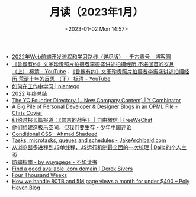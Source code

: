 #+TITLE: 月读（2023年1月）
#+DATE: <2023-01-02 Mon 14:57>
#+TAGS[]: 他山之石

- [[https://www.cnblogs.com/qianguyihao/p/16370961.html][2022年Web前端开发流程和学习路线（详尽版） - 千古壹号 - 博客园]]
- [[https://www.youtube.com/watch?v=OsMtrxoSolA][《鲁豫有约》文革珍贵照片拍摄者李振盛讲述拍摄经历 不堪回首的岁月 （上） 标清 - YouTube]] 、[[https://www.youtube.com/watch?v=o-V6n8mF5PA][《鲁豫有约》文革珍贵照片拍摄者李振盛讲述拍摄经历 荒诞十年的反思 （下） 标清 - YouTube]]
- [[https://plantegg.github.io/2018/05/23/如何在工作中学习/][如何在工作中学习 | plantegg]]
- [[https://godruoyi.com/posts/review-of-2022][2022 年终总结]]
- [[https://www.ycombinator.com/blog/the-yc-founder-directory][The YC Founder Directory (+ New Company Content) | Y Combinator]]
- [[https://chriscoyier.net/2023/01/05/a-big-pile-of-personal-developer-designer-blogs-in-an-opml-file/][A Big Pile of Personal Developer & Designer Blogs in an OPML File - Chris Coyier]]
- [[https://freewechat.com/a/MzU0MDg3MDQxNA==/2247497342/1/1672787401][纽约时报长篇报道：《普京的战争》 | 自由微信 | FreeWeChat]]
- [[https://review.youngchina.org/archives/15010.html][他们想建造极乐空间，但我们要生存 - 少年中国评论]]
- [[https://ishadeed.com/article/conditional-css/][Conditional CSS - Ahmad Shadeed]]
- [[https://jakearchibald.com/2015/tasks-microtasks-queues-and-schedules/][Tasks, microtasks, queues and schedules - JakeArchibald.com]]
- [[http://www.dailichun.com/2018/01/21/js_singlethread_eventloop.html][从浏览器多进程到JS单线程，JS运行机制最全面的一次梳理 | Dailc的个人主页]]
- [[https://wuyagege.substack.com/p/27e][防骗指南 - by wuyagege - 不如读书]]
- [[https://sive.rs/com][Find a good available .com domain | Derek Sivers]]
- [[https://leebyron.com/4000/][Four Thousand Weeks]]
- [[https://blog.polyhaven.com/how-we-handle-80tb-and-5m-page-views-a-month-for-under-400/][How we handle 80TB and 5M page views a month for under $400 – Poly Haven Blog]]
